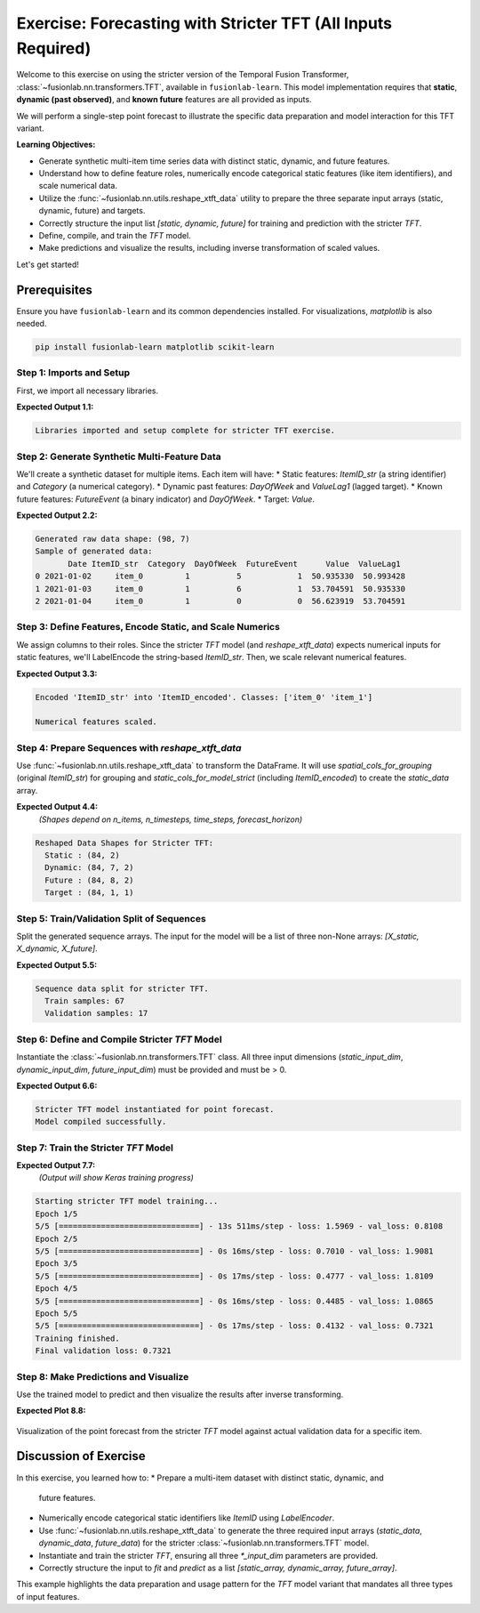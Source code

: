 .. _exercise_tft_required_inputs:

===============================================================
Exercise: Forecasting with Stricter TFT (All Inputs Required)
===============================================================

Welcome to this exercise on using the stricter version of the
Temporal Fusion Transformer, :class:`~fusionlab.nn.transformers.TFT`,
available in ``fusionlab-learn``. This model implementation requires
that **static**, **dynamic (past observed)**, and **known future**
features are all provided as inputs.

We will perform a single-step point forecast to illustrate the specific
data preparation and model interaction for this TFT variant.

**Learning Objectives:**

* Generate synthetic multi-item time series data with distinct static,
  dynamic, and future features.
* Understand how to define feature roles, numerically encode
  categorical static features (like item identifiers), and scale
  numerical data.
* Utilize the :func:`~fusionlab.nn.utils.reshape_xtft_data` utility
  to prepare the three separate input arrays (static, dynamic, future)
  and targets.
* Correctly structure the input list `[static, dynamic, future]` for
  training and prediction with the stricter `TFT`.
* Define, compile, and train the `TFT` model.
* Make predictions and visualize the results, including inverse
  transformation of scaled values.

Let's get started!

Prerequisites
-------------

Ensure you have ``fusionlab-learn`` and its common dependencies
installed. For visualizations, `matplotlib` is also needed.

.. code-block:: bash

   pip install fusionlab-learn matplotlib scikit-learn

Step 1: Imports and Setup
~~~~~~~~~~~~~~~~~~~~~~~~~
First, we import all necessary libraries.

.. code-block:: python
   :linenos:

   import numpy as np
   import pandas as pd
   import tensorflow as tf
   import matplotlib.pyplot as plt
   from sklearn.preprocessing import StandardScaler, LabelEncoder
   from sklearn.model_selection import train_test_split
   import warnings
   import os

   # FusionLab imports
   from fusionlab.nn.transformers import TFT # The stricter TFT class
   from fusionlab.nn.utils import reshape_xtft_data
   # Import for Keras to recognize custom loss if model was saved with it
   from fusionlab.nn.losses import combined_quantile_loss

   # Suppress warnings and TF logs for cleaner output
   warnings.filterwarnings('ignore')
   tf.get_logger().setLevel('ERROR')
   if hasattr(tf, 'autograph'): # Check for autograph availability
       tf.autograph.set_verbosity(0)

   # Directory for saving any output images from this exercise
   exercise_output_dir_tft_strict = "./tft_strict_exercise_outputs"
   os.makedirs(exercise_output_dir_tft_strict, exist_ok=True)

   print("Libraries imported and setup complete for stricter TFT exercise.")

**Expected Output 1.1:**

.. code-block:: text

   Libraries imported and setup complete for stricter TFT exercise.

Step 2: Generate Synthetic Multi-Feature Data
~~~~~~~~~~~~~~~~~~~~~~~~~~~~~~~~~~~~~~~~~~~~~~~~
We'll create a synthetic dataset for multiple items. Each item will
have:
* Static features: `ItemID_str` (a string identifier) and `Category` (a numerical category).
* Dynamic past features: `DayOfWeek` and `ValueLag1` (lagged target).
* Known future features: `FutureEvent` (a binary indicator) and `DayOfWeek`.
* Target: `Value`.

.. code-block:: python
   :linenos:

   n_items_ex_strict = 2
   n_timesteps_per_item_ex_strict = 50
   rng_seed_ex_strict = 42
   np.random.seed(rng_seed_ex_strict)
   tf.random.set_seed(rng_seed_ex_strict)

   date_rng_ex_strict = pd.date_range(
       start='2021-01-01',
       periods=n_timesteps_per_item_ex_strict, freq='D'
       )
   df_list_ex_strict = []

   for item_id_num in range(n_items_ex_strict):
       time_idx = np.arange(n_timesteps_per_item_ex_strict)
       value = (50 + item_id_num * 10 + time_idx * 0.5 +
                np.sin(time_idx / 7) * 5 + # Weekly seasonality
                np.random.normal(0, 2, n_timesteps_per_item_ex_strict))
       static_category_val = item_id_num + 1
       future_event_val = (date_rng_ex_strict.dayofweek >= 5).astype(int) # Weekend

       item_df = pd.DataFrame({
           'Date': date_rng_ex_strict,
           'ItemID_str': f'item_{item_id_num}', # String ID
           'Category': static_category_val,    # Numerical static
           'DayOfWeek': date_rng_ex_strict.dayofweek,
           'FutureEvent': future_event_val,
           'Value': value
       })
       item_df['ValueLag1'] = item_df['Value'].shift(1)
       df_list_ex_strict.append(item_df)

   df_raw_ex_strict = pd.concat(
       df_list_ex_strict).dropna().reset_index(drop=True)
   print(f"Generated raw data shape: {df_raw_ex_strict.shape}")
   print("Sample of generated data:")
   print(df_raw_ex_strict.head(3))

**Expected Output 2.2:**

.. code-block:: text

   Generated raw data shape: (98, 7)
   Sample of generated data:
          Date ItemID_str  Category  DayOfWeek  FutureEvent      Value  ValueLag1
   0 2021-01-02     item_0         1          5            1  50.935330  50.993428
   1 2021-01-03     item_0         1          6            1  53.704591  50.935330
   2 2021-01-04     item_0         1          0            0  56.623919  53.704591

Step 3: Define Features, Encode Static, and Scale Numerics
~~~~~~~~~~~~~~~~~~~~~~~~~~~~~~~~~~~~~~~~~~~~~~~~~~~~~~~~~~~~~
We assign columns to their roles. Since the stricter `TFT` model (and
`reshape_xtft_data`) expects numerical inputs for static features,
we'll LabelEncode the string-based `ItemID_str`. Then, we scale relevant
numerical features.

.. code-block:: python
   :linenos:

   target_col_strict = 'Value'
   dt_col_strict = 'Date'

   # Initial column definitions
   static_cols_def_strict = ['ItemID_str', 'Category']
   dynamic_cols_def_strict = ['DayOfWeek', 'ValueLag1']
   future_cols_def_strict = ['FutureEvent', 'DayOfWeek']
   # For reshape_xtft_data, spatial_cols are used for grouping
   spatial_cols_for_grouping = ['ItemID_str']

   df_processed_strict = df_raw_ex_strict.copy()

   # --- Encode ItemID_str (Categorical Static Feature) ---
   le_item_id_ex_strict = LabelEncoder()
   df_processed_strict['ItemID_encoded'] = \
       le_item_id_ex_strict.fit_transform(df_processed_strict['ItemID_str'])
   print(f"\nEncoded 'ItemID_str' into 'ItemID_encoded'. "
         f"Classes: {le_item_id_ex_strict.classes_}")

   # --- Update static_cols to use the encoded version for the model ---
   static_cols_for_model_strict = ['ItemID_encoded', 'Category']
   # For reshape_xtft_data, grouping can still use original string ID,
   # or you can group by the encoded ID if preferred.
   # If grouping by encoded, ensure it's in df_processed_strict.
   # Here, we'll pass the original string ItemID for grouping to reshape,
   # but use ItemID_encoded as a static *feature*.

   # --- Scale Numerical Features ---
   scaler_strict = StandardScaler()
   num_cols_to_scale_strict = ['Value', 'ValueLag1']
   # Ensure columns exist
   num_cols_to_scale_strict = [
       c for c in num_cols_to_scale_strict if c in df_processed_strict.columns
       ]
   if num_cols_to_scale_strict:
       df_processed_strict[num_cols_to_scale_strict] = \
           scaler_strict.fit_transform(
               df_processed_strict[num_cols_to_scale_strict]
               )
       print("\nNumerical features scaled.")
   else:
       print("\nNo numerical features found for scaling.")

**Expected Output 3.3:**

.. code-block:: text

   Encoded 'ItemID_str' into 'ItemID_encoded'. Classes: ['item_0' 'item_1']

   Numerical features scaled.

Step 4: Prepare Sequences with `reshape_xtft_data`
~~~~~~~~~~~~~~~~~~~~~~~~~~~~~~~~~~~~~~~~~~~~~~~~~~~~~
Use :func:`~fusionlab.nn.utils.reshape_xtft_data` to transform the
DataFrame. It will use `spatial_cols_for_grouping` (original `ItemID_str`)
for grouping and `static_cols_for_model_strict` (including
`ItemID_encoded`) to create the `static_data` array.

.. code-block:: python
   :linenos:

   time_steps_strict = 7
   forecast_horizon_strict = 1 # Single-step point forecast

   static_data_s, dynamic_data_s, future_data_s, target_data_s = \
       reshape_xtft_data(
           df=df_processed_strict, # Contains ItemID_encoded
           dt_col=dt_col_strict,
           target_col=target_col_strict,
           dynamic_cols=dynamic_cols_def_strict,
           static_cols=static_cols_for_model_strict, # Use encoded static
           future_cols=future_cols_def_strict,
           spatial_cols=spatial_cols_for_grouping, # Group by original ItemID_str
           time_steps=time_steps_strict,
           forecast_horizons=forecast_horizon_strict,
           verbose=0
       )
   targets_s = target_data_s.astype(np.float32) # Already (N,H,1)

   print(f"\nReshaped Data Shapes for Stricter TFT:")
   print(f"  Static : {static_data_s.shape}")
   print(f"  Dynamic: {dynamic_data_s.shape}")
   print(f"  Future : {future_data_s.shape}")
   print(f"  Target : {targets_s.shape}")

**Expected Output 4.4:**
   *(Shapes depend on n_items, n_timesteps, time_steps, forecast_horizon)*

.. code-block:: text

   Reshaped Data Shapes for Stricter TFT:
     Static : (84, 2)
     Dynamic: (84, 7, 2)
     Future : (84, 8, 2)
     Target : (84, 1, 1)

Step 5: Train/Validation Split of Sequences
~~~~~~~~~~~~~~~~~~~~~~~~~~~~~~~~~~~~~~~~~~~
Split the generated sequence arrays. The input for the model will be a
list of three non-None arrays: `[X_static, X_dynamic, X_future]`.

.. code-block:: python
   :linenos:

   val_split_s_frac = 0.2
   n_samples_s_total = static_data_s.shape[0]
   split_idx_s_val = int(n_samples_s_total * (1 - val_split_s_frac))

   X_s_train_s, X_s_val_s = static_data_s[:split_idx_s_val], static_data_s[split_idx_s_val:]
   X_d_train_s, X_d_val_s = dynamic_data_s[:split_idx_s_val], dynamic_data_s[split_idx_s_val:]
   X_f_train_s, X_f_val_s = future_data_s[:split_idx_s_val], future_data_s[split_idx_s_val:]
   y_t_train_s, y_t_val_s = targets_s[:split_idx_s_val], targets_s[split_idx_s_val:]

   # Package inputs as the REQUIRED list [static, dynamic, future]
   train_inputs_strict = [X_s_train_s, X_d_train_s, X_f_train_s]
   val_inputs_strict = [X_s_val_s, X_d_val_s, X_f_val_s]

   print("\nSequence data split for stricter TFT.")
   print(f"  Train samples: {len(y_t_train_s)}")
   print(f"  Validation samples: {len(y_t_val_s)}")

**Expected Output 5.5:**

.. code-block:: text

   Sequence data split for stricter TFT.
     Train samples: 67
     Validation samples: 17

Step 6: Define and Compile Stricter `TFT` Model
~~~~~~~~~~~~~~~~~~~~~~~~~~~~~~~~~~~~~~~~~~~~~~~
Instantiate the :class:`~fusionlab.nn.transformers.TFT` class. All
three input dimensions (`static_input_dim`, `dynamic_input_dim`,
`future_input_dim`) must be provided and must be > 0.

.. code-block:: python
   :linenos:

   model_strict_ex = TFT( # Using the stricter TFT class
       static_input_dim=static_data_s.shape[-1],
       dynamic_input_dim=dynamic_data_s.shape[-1],
       future_input_dim=future_data_s.shape[-1],
       forecast_horizon=forecast_horizon_strict,
       output_dim=1, # Predicting a single value
       hidden_units=16, num_heads=2,
       num_lstm_layers=1, lstm_units=16,
       quantiles=None # Point forecast
   )
   print("\nStricter TFT model instantiated for point forecast.")

   model_strict_ex.compile(optimizer='adam', loss='mse')
   print("Model compiled successfully.")

**Expected Output 6.6:**

.. code-block:: text

   Stricter TFT model instantiated for point forecast.
   Model compiled successfully.

Step 7: Train the Stricter `TFT` Model
~~~~~~~~~~~~~~~~~~~~~~~~~~~~~~~~~~~~~~

.. code-block:: python
   :linenos:

   print("\nStarting stricter TFT model training...")
   history_strict_ex = model_strict_ex.fit(
       train_inputs_strict, # Pass the list [static, dynamic, future]
       y_t_train_s,
       validation_data=(val_inputs_strict, y_t_val_s),
       epochs=5, batch_size=16, verbose=1
   )
   print("Training finished.")
   if history_strict_ex and history_strict_ex.history.get('val_loss'):
       val_loss = history_strict_ex.history['val_loss'][-1]
       print(f"Final validation loss: {val_loss:.4f}")

**Expected Output 7.7:**
   *(Output will show Keras training progress)*

.. code-block:: text

   Starting stricter TFT model training...
   Epoch 1/5
   5/5 [==============================] - 13s 511ms/step - loss: 1.5969 - val_loss: 0.8108
   Epoch 2/5
   5/5 [==============================] - 0s 16ms/step - loss: 0.7010 - val_loss: 1.9081
   Epoch 3/5
   5/5 [==============================] - 0s 17ms/step - loss: 0.4777 - val_loss: 1.8109
   Epoch 4/5
   5/5 [==============================] - 0s 16ms/step - loss: 0.4485 - val_loss: 1.0865
   Epoch 5/5
   5/5 [==============================] - 0s 17ms/step - loss: 0.4132 - val_loss: 0.7321
   Training finished.
   Final validation loss: 0.7321

Step 8: Make Predictions and Visualize
~~~~~~~~~~~~~~~~~~~~~~~~~~~~~~~~~~~~~~
Use the trained model to predict and then visualize the results after
inverse transforming.

.. code-block:: python
   :linenos:

   print("\nMaking predictions with stricter TFT...")
   val_predictions_scaled_s = model_strict_ex.predict(
       val_inputs_strict, verbose=0
       )

   # Inverse transform predictions and actuals
   target_scaler_s = scalers_ex.get(target_col_strict)
   if target_scaler_s:
       dummy_pred_s = np.zeros((len(val_predictions_scaled_s.flatten()),
                                len(num_cols_to_scale_strict)))
       target_idx_s = num_cols_to_scale_strict.index(target_col_strict)
       dummy_pred_s[:, target_idx_s] = val_predictions_scaled_s.flatten()
       val_pred_inv_s = target_scaler_s.inverse_transform(
           dummy_pred_s)[:, target_idx_s]
       val_pred_final_s = val_pred_inv_s.reshape(val_predictions_scaled_s.shape)

       dummy_actual_s = np.zeros((len(y_t_val_s.flatten()),
                                  len(num_cols_to_scale_strict)))
       dummy_actual_s[:, target_idx_s] = y_t_val_s.flatten()
       val_actual_inv_s = target_scaler_s.inverse_transform(
           dummy_actual_s)[:, target_idx_s]
       val_actual_final_s = val_actual_inv_s.reshape(y_t_val_s.shape)
       print("Predictions and actuals inverse transformed.")
   else:
       print("Warning: Target scaler not found. Plotting scaled values.")
       val_pred_final_s = val_predictions_scaled_s
       val_actual_final_s = y_t_val_s

   # --- Visualization (for the first item in validation set) ---
   first_val_item_id_enc = X_s_val_s[0, static_cols_for_model_strict.index('ItemID_encoded')]
   item_mask_val_s = (X_s_val_s[:, static_cols_for_model_strict.index('ItemID_encoded')] == \
                      first_val_item_id_enc)

   item_preds_s = val_pred_final_s[item_mask_val_s, 0, 0]
   item_actuals_s = val_actual_final_s[item_mask_val_s, 0, 0]

   plt.figure(figsize=(12, 6))
   plt.plot(item_actuals_s,
            label=f'Actual (Item Encoded: {int(first_val_item_id_enc)})',
            marker='o', linestyle='--')
   plt.plot(item_preds_s,
            label=f'Predicted (Item Encoded: {int(first_val_item_id_enc)})',
            marker='x')
   plt.title(f'Stricter TFT Point Forecast (Validation Item - Inverse Transformed)')
   plt.xlabel('Sequence Index in Validation Set for this Item')
   plt.ylabel('Value (Inverse Transformed)')
   plt.legend(); plt.grid(True); plt.tight_layout()
   # fig_path_strict_ex = os.path.join(
   # exercise_output_dir_tft_strict,
   # "exercise_tft_required_inputs.png"
   # )
   # plt.savefig(fig_path_strict_ex)
   # print(f"\nPlot saved to {fig_path_strict_ex}")
   plt.show()
   print("Plot generated for stricter TFT.")

**Expected Plot 8.8:**

.. figure:: ../../images/exercise_tft_required_inputs.png
   :alt: Stricter TFT Point Forecast Exercise Results
   :align: center
   :width: 80%

   Visualization of the point forecast from the stricter `TFT` model
   against actual validation data for a specific item.

Discussion of Exercise
----------------------
In this exercise, you learned how to:
* Prepare a multi-item dataset with distinct static, dynamic, and
  future features.
* Numerically encode categorical static identifiers like `ItemID` using
  `LabelEncoder`.
* Use :func:`~fusionlab.nn.utils.reshape_xtft_data` to generate the
  three required input arrays (`static_data`, `dynamic_data`,
  `future_data`) for the stricter
  :class:`~fusionlab.nn.transformers.TFT` model.
* Instantiate and train the stricter `TFT`, ensuring all three
  `*_input_dim` parameters are provided.
* Correctly structure the input to `fit` and `predict` as a list
  `[static_array, dynamic_array, future_array]`.

This example highlights the data preparation and usage pattern for
the `TFT` model variant that mandates all three types of input features.

